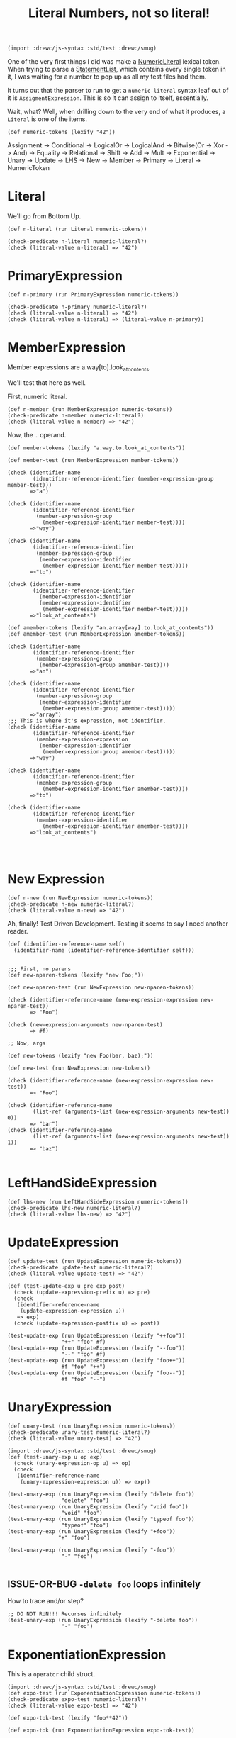 #+TITLE: Literal Numbers, not so literal!


#+SEQ_TODO:   TODO(t) ISSUE-OR-BUG(i) WAITING(w@) | DONE(d) CANCELED(c@)

#+begin_src gerbil
  (import :drewc/js-syntax :std/test :drewc/smug)
#+end_src

One of the very first things I did was make a [[file:lexical.org::#numeric-literals][NumericLiteral]] lexical token. When
trying to parse a [[file:statements-and-declarations.org::#StatementList][StatementList]], which contains every single token in it, I was
waiting for a number to pop up as all my test files had them.

It turns out that the parser to run to get a ~numeric-literal~ syntax leaf out
of it is ~AssigmentExpression~. This is so it can assign to itself, essentially.

Wait, what? Well, when drilling down to the very end of what it produces, a
~Literal~ is one of the items.

#+begin_src gerbil
  (def numeric-tokens (lexify "42"))
#+end_src

 Assignment -> Conditional -> LogicalOr -> LogicalAnd -> Bitwise(Or -> Xor ->
 And) -> Equality -> Relational -> Shift -> Add -> Mult -> Exponential -> Unary
 -> Update -> LHS -> New -> Member -> Primary -> Literal -> NumericToken


* Literal

We'll go from Bottom Up.

#+begin_src gerbil
  (def n-literal (run Literal numeric-tokens))

  (check-predicate n-literal numeric-literal?)
  (check (literal-value n-literal) => "42")
#+end_src

* PrimaryExpression

#+begin_src gerbil
  (def n-primary (run PrimaryExpression numeric-tokens))

  (check-predicate n-primary numeric-literal?)
  (check (literal-value n-literal) => "42")
  (check (literal-value n-literal) => (literal-value n-primary))
#+end_src

* MemberExpression

Member expressions are a.way[to].look_at_contents. 

We'll test that here as well.

First, numeric literal.

#+begin_src gerbil 
  (def n-member (run MemberExpression numeric-tokens))
  (check-predicate n-member numeric-literal?)
  (check (literal-value n-member) => "42")
#+end_src

Now, the ~.~ operand. 

#+begin_src gerbil 
  (def member-tokens (lexify "a.way.to.look_at_contents"))

  (def member-test (run MemberExpression member-tokens))

  (check (identifier-name
          (identifier-reference-identifier (member-expression-group member-test)))
         =>"a")

  (check (identifier-name
          (identifier-reference-identifier
           (member-expression-group
             (member-expression-identifier member-test))))
         =>"way")

  (check (identifier-name
          (identifier-reference-identifier
           (member-expression-group
            (member-expression-identifier
             (member-expression-identifier member-test)))))
         =>"to")

  (check (identifier-name
          (identifier-reference-identifier
            (member-expression-identifier
            (member-expression-identifier
             (member-expression-identifier member-test)))))
         =>"look_at_contents")

  (def amember-tokens (lexify "an.array[way].to.look_at_contents"))
  (def amember-test (run MemberExpression amember-tokens))

  (check (identifier-name
          (identifier-reference-identifier
           (member-expression-group 
            (member-expression-group amember-test))))
         =>"an")

  (check (identifier-name
          (identifier-reference-identifier
           (member-expression-group 
            (member-expression-identifier 
             (member-expression-group amember-test)))))
         =>"array")
  ;;; This is where it's expression, not identifier.
  (check (identifier-name
          (identifier-reference-identifier
           (member-expression-expression
            (member-expression-identifier 
             (member-expression-group amember-test)))))
         =>"way")

  (check (identifier-name
          (identifier-reference-identifier
           (member-expression-group
             (member-expression-identifier amember-test))))
         =>"to")

  (check (identifier-name
          (identifier-reference-identifier
           (member-expression-identifier
             (member-expression-identifier amember-test))))
         =>"look_at_contents")



#+end_src

* New Expression


#+begin_src gerbil 
  (def n-new (run NewExpression numeric-tokens))
  (check-predicate n-new numeric-literal?)
  (check (literal-value n-new) => "42")
#+end_src


Ah, finally! Test Driven Development. Testing it seems to say I need another reader.

#+begin_src gerbil 
  (def (identifier-reference-name self)
    (identifier-name (identifier-reference-identifier self)))
#+end_src

#+begin_src gerbil 

  ;;; First, no parens
  (def new-nparen-tokens (lexify "new Foo;"))

  (def new-nparen-test (run NewExpression new-nparen-tokens))

  (check (identifier-reference-name (new-expression-expression new-nparen-test))
         => "Foo")

  (check (new-expression-arguments new-nparen-test)
         => #f)

  ;; Now, args

  (def new-tokens (lexify "new Foo(bar, baz);"))

  (def new-test (run NewExpression new-tokens))

  (check (identifier-reference-name (new-expression-expression new-test))
         => "Foo")

  (check (identifier-reference-name
          (list-ref (arguments-list (new-expression-arguments new-test)) 0))
         => "bar")
  (check (identifier-reference-name
          (list-ref (arguments-list (new-expression-arguments new-test)) 1))
         => "baz")
                                   
#+end_src


* LeftHandSideExpression



#+begin_src gerbil 
  (def lhs-new (run LeftHandSideExpression numeric-tokens))
  (check-predicate lhs-new numeric-literal?)
  (check (literal-value lhs-new) => "42")
#+end_src

* UpdateExpression 

#+begin_src gerbil 
  (def update-test (run UpdateExpression numeric-tokens))
  (check-predicate update-test numeric-literal?)
  (check (literal-value update-test) => "42")
#+end_src


#+begin_src gerbil
  (def (test-update-exp u pre exp post)
    (check (update-expression-prefix u) => pre)
    (check
     (identifier-reference-name
      (update-expression-expression u))
     => exp)
    (check (update-expression-postfix u) => post))

  (test-update-exp (run UpdateExpression (lexify "++foo"))
                   "++" "foo" #f)
  (test-update-exp (run UpdateExpression (lexify "--foo"))
                   "--" "foo" #f)
  (test-update-exp (run UpdateExpression (lexify "foo++"))
                   #f "foo" "++")
  (test-update-exp (run UpdateExpression (lexify "foo--"))
                   #f "foo" "--")
#+end_src

* UnaryExpression


#+begin_src gerbil 
  (def unary-test (run UnaryExpression numeric-tokens))
  (check-predicate unary-test numeric-literal?)
  (check (literal-value unary-test) => "42")
#+end_src



#+begin_src gerbil
  (import :drewc/js-syntax :std/test :drewc/smug)
  (def (test-unary-exp u op exp)
    (check (unary-expression-op u) => op)
    (check
     (identifier-reference-name
      (unary-expression-expression u)) => exp))

  (test-unary-exp (run UnaryExpression (lexify "delete foo"))
                   "delete" "foo")
  (test-unary-exp (run UnaryExpression (lexify "void foo"))
                   "void" "foo")
  (test-unary-exp (run UnaryExpression (lexify "typeof foo"))
                   "typeof" "foo")
  (test-unary-exp (run UnaryExpression (lexify "+foo"))
                  "+" "foo")

  (test-unary-exp (run UnaryExpression (lexify "-foo"))
                   "-" "foo")

#+end_src

** ISSUE-OR-BUG ~-delete foo~ loops infinitely

 How to trace and/or step?

 #+begin_src gerbil
   ;; DO NOT RUN!!! Recurses infinitely
   (test-unary-exp (run UnaryExpression (lexify "-delete foo"))
                    "-" "foo")
 #+end_src

* ExponentiationExpression

This is a ~operator~ child struct.
#+begin_src gerbil 
  (import :drewc/js-syntax :std/test :drewc/smug)
  (def expo-test (run ExponentiationExpression numeric-tokens))
  (check-predicate expo-test numeric-literal?)
  (check (literal-value expo-test) => "42")
#+end_src

#+begin_src gerbil
  (def expo-tok-test (lexify "foo**42"))

  (def expo-tok (run ExponentiationExpression expo-tok-test))

  (check-predicate expo-tok exponentiation-expression?)

  (check (identifier-reference-name (operator-lhs expo-tok))
         => "foo")
  (check (operator-op expo-tok) => "**")

  (check (literal-value (operator-rhs expo-tok)) =>"42")
#+end_src

* MultiplicativeExpression



#+begin_src gerbil 
  (def mult-test (run MultiplicativeExpression numeric-tokens))
  (check-predicate mult-test numeric-literal?)
  (check (literal-value mult-test) => "42")
#+end_src


MultiplicativeExpression Can apparently be multiply, divide or modulo.


#+begin_src gerbil
  (def mult-tok-test (lexify "foo * 42"))
  (def mult-tok (run MultiplicativeExpression mult-tok-test))

  (check-predicate mult-tok multiplicative-expression?)

  (check (identifier-reference-name (operator-lhs mult-tok))
         => "foo")
  (check (operator-op mult-tok) => #\*)

  (check (literal-value (operator-rhs mult-tok)) =>"42")

  (def div-tok-test (lexify "foo / 42"))
  (def div-tok (run MultiplicativeExpression div-tok-test))

  (check-predicate div-tok multiplicative-expression?)

  (check (identifier-reference-name (operator-lhs div-tok))
         => "foo")
  (check (operator-op div-tok) => #\/)

  (check (literal-value (operator-rhs div-tok)) =>"42")
  (def mod-tok-test (lexify "foo % 42"))
  (def mod-tok (run MultiplicativeExpression mod-tok-test))

  (check-predicate mod-tok multiplicative-expression?)

  (check (identifier-reference-name (operator-lhs mod-tok))
         => "foo")
  (check (operator-op mod-tok) => #\%)

  (check (literal-value (operator-rhs mod-tok)) =>"42")
#+end_src
* AdditiveExpression


#+begin_src gerbil 
  (def add-test (run AdditiveExpression numeric-tokens))
  (check-predicate add-test numeric-literal?)
  (check (literal-value add-test) => "42")
#+end_src

Like MultiplicativeExpression, AdditiveExpression can subtract.

#+begin_src gerbil
  (def add-tok-test (lexify "foo + 42"))
  (def add-tok (run AdditiveExpression add-tok-test))

  (check-predicate add-tok additive-expression?)

  (check (identifier-reference-name (operator-lhs add-tok))
         => "foo")
  (check (operator-op add-tok) => "+")

  (check (literal-value (operator-rhs add-tok)) =>"42")

  (def sub-tok-test (lexify "foo - 42"))
  (def sub-tok (run AdditiveExpression sub-tok-test))

  (check-predicate sub-tok additive-expression?)

  (check (identifier-reference-name (operator-lhs sub-tok))
         => "foo")
  (check (operator-op sub-tok) => "-")

  (check (literal-value (operator-rhs sub-tok)) =>"42")
#+end_src

* ShiftExpression


#+begin_src gerbil 
  (def shift-test (run ShiftExpression numeric-tokens))
  (check-predicate shift-test numeric-literal?)
  (check (literal-value shift-test) => "42")
#+end_src
#+begin_src gerbil
  (def shift-tok-test (lexify "foo >> 42"))
  (def shift-tok (run ShiftExpression shift-tok-test))

  (check-predicate shift-tok shift-expression?)

  (check (identifier-reference-name (operator-lhs shift-tok))
         => "foo")
  (check (operator-op shift-tok) => ">>")

  (check (literal-value (operator-rhs shift-tok)) =>"42")

  (def shift2-tok-test (lexify "foo << 42"))
  (def shift2-tok (run ShiftExpression shift2-tok-test))
  (check (operator-op shift2-tok) => "<<")

  (def shift3-tok-test (lexify "foo >>> 42"))
  (def shift3-tok (run ShiftExpression shift3-tok-test))
  (check (operator-op shift3-tok) => ">>>")
#+end_src

* RelationalExpression

#+begin_src gerbil
  (check-predicate (run RelationalExpression (lexify "foo instanceof bar"))
                   relational-expression?)
  (check-predicate (run RelationalExpression (lexify "foo in bar"))
                   relational-expression?)
  (check-predicate (run RelationalExpression (lexify "foo >= bar"))
                   relational-expression?)
  (check (operator-op (run RelationalExpression (lexify "foo >= bar"))) => ">=")
  (check-predicate (run RelationalExpression (lexify "foo <= bar"))
                   relational-expression?)
  (check-predicate (run RelationalExpression (lexify "foo > bar"))
                   relational-expression?)
  (check-predicate (run RelationalExpression (lexify "foo < bar"))
                   relational-expression?)
#+end_src

#+begin_src gerbil 
  (def rel-test (run RelationalExpression numeric-tokens))
  (check-predicate rel-test numeric-literal?)
  (check (literal-value rel-test) => "42")
#+end_src

* Bitwise(AND/OR/XOR)Expression

#+begin_src gerbil 
  (def band-test (run BitwiseANDExpression numeric-tokens))
  (check-predicate band-test numeric-literal?)
  (check (literal-value band-test) => "42")
  (def bor-test (run BitwiseORExpression numeric-tokens))
  (check-predicate bor-test numeric-literal?)
  (check (literal-value bor-test) => "42")
  (def bxor-test (run BitwiseXORExpression numeric-tokens))
  (check-predicate bxor-test numeric-literal?)
  (check (literal-value bxor-test) => "42")
#+end_src


#+begin_src gerbil
  (check-predicate (run BitwiseANDExpression (lexify "foo & bar"))
                   bitwise-and-expression?)
  (check-predicate (run BitwiseORExpression (lexify "foo | bar"))
                   bitwise-or-expression?)
  (check-predicate (run BitwiseXORExpression (lexify "foo ^ bar"))
                   bitwise-xor-expression?)
#+end_src

* Logical(AND/OR)Expression
#+begin_src gerbil 
  (import :drewc/js-syntax :std/test :drewc/smug)
  (def numeric-tokens (lexify "42"))
  (def land-test (run LogicalANDExpression numeric-tokens))
  (check-predicate land-test numeric-literal?)
  (check (literal-value land-test) => "42")
  (def lor-test (run LogicalORExpression numeric-tokens))
  (check-predicate lor-test numeric-literal?)
  (check (literal-value lor-test) => "42")
#+end_src

#+begin_src gerbil
  (check-predicate (run LogicalANDExpression (lexify "foo && abar"))
                   logical-and-expression?)
  (check-predicate (run LogicalORExpression (lexify "foo || bar"))
                   logical-or-expression?)
#+end_src


** TODO 
